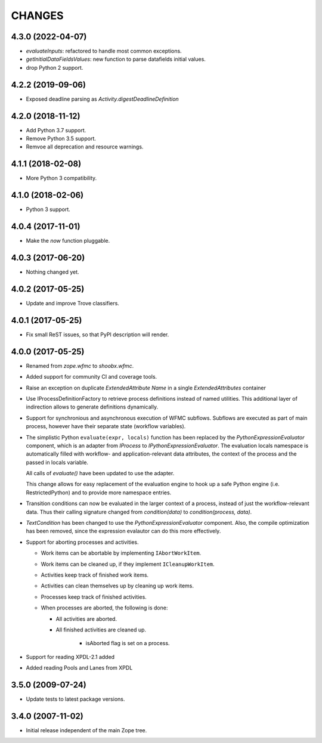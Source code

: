 =======
CHANGES
=======

4.3.0 (2022-04-07)
------------------

- `evaluateInputs`: refactored to handle most common exceptions.

- `getInitialDataFieldsValues`: new function to parse datafields initial values.

- drop Python 2 support.

4.2.2 (2019-09-06)
------------------

- Exposed deadline parsing as `Activity.digestDeadlineDefinition`


4.2.0 (2018-11-12)
------------------

- Add Python 3.7 support.

- Remove Python 3.5 support.

- Remvoe all deprecation and resource warnings.


4.1.1 (2018-02-08)
------------------

- More Python 3 compatibility.


4.1.0 (2018-02-06)
------------------

- Python 3 support.


4.0.4 (2017-11-01)
------------------

- Make the `now` function pluggable.


4.0.3 (2017-06-20)
------------------

- Nothing changed yet.


4.0.2 (2017-05-25)
------------------

- Update and improve Trove classifiers.


4.0.1 (2017-05-25)
------------------

- Fix small ReST issues, so that PyPI description will render.


4.0.0 (2017-05-25)
------------------

- Renamed from `zope.wfmc` to `shoobx.wfmc`.

- Added support for community CI and coverage tools.

- Raise an exception on duplicate `ExtendedAttribute` `Name` in a single
  `ExtendedAttributes` container

- Use IProcessDefinitionFactory to retrieve process definitions instead of
  named utilities. This additional layer of indirection allows to generate
  definitions dynamically.

- Support for synchronious and asynchronous execution of WFMC subflows.
  Subflows are executed   as part of main process, however have their separate
  state (workflow variables).

- The simplistic Python ``evaluate(expr, locals)`` function has been replaced
  by the `PythonExpressionEvaluator` component, which is an adapter from
  `IProcess` to `IPythonExpressionEvaluator`. The evaluation locals namespace
  is automatically filled with workflow- and application-relevant data
  attributes, the context of the process and the passed in locals variable.

  All calls of `evaluate()` have been updated to use the adapter.

  This change allows for easy replacement of the evaluation engine to hook up
  a safe Python engine (i.e. RestrictedPython) and to provide more namespace
  entries.

- Transition conditions can now be evaluated in the larger context of a
  process, instead of just the workflow-relevant data. Thus their calling
  signature changed from `condition(data)` to `condition(process, data)`.

- `TextCondition` has been changed to use the `PythonExpressionEvaluator`
  component. Also, the compile optimization has been removed, since the
  expression evalautor can do this more effectively.

- Support for aborting processes and activities.

  * Work items can be abortable by implementing ``IAbortWorkItem``.

  * Work items can be cleaned up, if they implement ``ICleanupWorkItem``.

  * Activities keep track of finished work items.

  * Activities can clean themselves up by cleaning up work items.

  * Processes keep track of finished activities.

  * When processes are aborted, the following is done:

    + All activities are aborted.

    + All finished activities are cleaned up.

	+ isAborted flag is set on a process.

- Support for reading XPDL-2.1 added

- Added reading Pools and Lanes from XPDL


3.5.0 (2009-07-24)
------------------

- Update tests to latest package versions.


3.4.0 (2007-11-02)
------------------

- Initial release independent of the main Zope tree.
